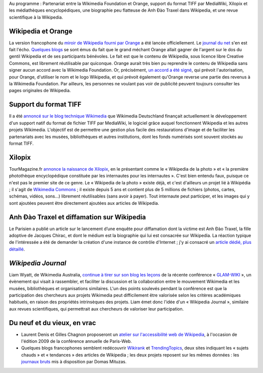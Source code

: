 .. title: Actualités Wikimedia - 15 septembre 2009
.. slug: actualites-wikimedia-15-septembre-2009
.. date: 2009-09-15 12:53:11
.. tags: Actualités Wikimedia,Wikimedia
.. description: 
.. excerpt: Au programme : Partenariat entre la Wikimedia Foundation et Orange, support du format TIFF par MediaWiki, Xilopix et les médiathèques encyclopédiques, une biographie peu flatteuse de Anh Đào Traxel dans Wikipedia, et une revue scientifique à la Wikipedia.

Au programme : Partenariat entre la Wikimedia Foundation et Orange, support du format TIFF par MediaWiki, Xilopix et les médiathèques encyclopédiques, une biographie peu flatteuse de Anh Đào Traxel dans Wikipedia, et une revue scientifique à la Wikipedia.

Wikipedia et Orange
===================

La version francophone du `miroir de Wikipedia fourni par Orange <http://wikipedia.orange.fr>`__ a été lancée officiellement. Le `journal du net <http://www.journaldunet.com/ebusiness/breve/france/41741/orange-clone-wikipedia-grace-a----wikipedia.shtml>`__ s'en est fait l'écho. `Quelques <http://www.webactus.net/web/921-comment-faire-de-largent-avec-wikipedia-orange-sait-faire>`__ `blogs <http://www.vincentabry.com/orange-fera-de-largent-avec-le-contenu-de-wikipedia-6216>`__ se sont émus du fait que le grand méchant Orange allait gagner de l'argent sur le dos du gentil Wikipedia et de ses participants bénévoles. Le fait est que le contenu de Wikipedia, sous licence libre Creative Commons, est librement réutilisable par quiconque. Orange aurait très bien pu reprendre le contenu de Wikipedia sans signer aucun accord avec la Wikimedia Foundation. Or, précisément, `un accord a été signé <http://wikimediafoundation.org/wiki/Press_releases/Orange_and_Wikimedia_announce_partnership_April_2009/fr>`__, qui prévoit l'autorisation, pour Orange, d'utiliser le nom et le logo Wikipedia, et qui prévoit également qu'Orange reverse une partie des revenus à la Wikimedia Foundation. Par ailleurs, les personnes ne voulant pas voir de publicité peuvent toujours consulter les pages originales de Wikipedia.

Support du format TIFF
======================

Il a été `annoncé sur le blog technique Wikimedia <http://techblog.wikimedia.org/2009/09/full-tiff-support-is-comming/>`__ que Wikimedia Deutschland finançait actuellement le développement d'un support natif du format de fichier TIFF par MediaWiki, le logiciel grâce auquel fonctionnent Wikipedia et les autres projets Wikimedia. L'objectif est de permettre une gestion plus facile des restaurations d'image et de faciliter les partenariats avec les musées, bibliothèques et autres institutions, dont les fonds numérisés sont souvent stockés au format TIFF.

Xilopix
=======

TourMagazine.fr `annonce la naissance de Xilopix <http://www.tourmagazine.fr/Photos-partager-vos-souvenirs-de-vacances-sur-le-net,-ca-paie_a10455.html>`__, en le présentant comme le « Wikipedia de la photo » et « la première photothèque encyclopédique constituée par les internautes pour les internautes ». C'est bien entendu faux, puisque ce n'est pas le premier site de ce genre. Le « Wikipedia de la photo » existe déjà, et c'est d'ailleurs un projet lié à Wikipédia ; il s'agit de `Wikimedia Commons <http://commons.wikimedia.org>`__ ; il existe depuis 5 ans et contient plus de 5 millions de fichiers (photos, cartes, schémas, vidéos, sons...) librement réutilisables (sans avoir à payer). Tout internaute peut participer, et les images qui y sont ajoutées peuvent être directement ajoutées aux articles de Wikipedia.

Anh Đào Traxel et diffamation sur Wikipedia
===========================================

Le Parisien a publié un article sur le lancement d’une enquête pour diffamation dont la victime est Anh Đào Traxel, la fille adoptive de Jacques Chirac, et dont le médium est la biographie qui lui est consacrée sur Wikipedia. La réaction typique de l'intéressée a été de demander la création d'une instance de contrôle d'Internet ; j'y ai consacré un `article dédié, plus détaillé <http://guillaumepaumier.com/fr/2009/09/15/anh-dao-traxel-et-diffamation-sur-wikipedia/>`__.

*Wikipedia Journal*
===================

Liam Wyatt, de Wikimedia Australia, `continue à tirer sur son blog les leçons <http://www.wittylama.com/2009/09/wikipedia-journal/>`__ de la récente conférence « `GLAM-WIKI <http://wikimedia.org.au/wiki/GLAM-WIKI>`__ », un évènement qui visait à rassembler, et faciliter la discussion et la collaboration entre le mouvement Wikimedia et les musées, bibliothèques et organisations similaires. L'un des points soulevés pendant la conférence est que la participation des chercheurs aux projets Wikimedia peut difficilement être valorisée selon les critères académiques habituels, en raison des propriétés intrinsèques des projets. Liam émet donc l'idée d'un « Wikipedia Journal », similaire aux revues scientifiques, qui permettrait aux chercheurs de valoriser leur participation.

Du neuf et du vieux, en vrac
============================

-  Laurent Denis et Gilles Chagnon proposeront un `atelier sur l'accessibilité web de Wikipedia <http://blog.temesis.com/post/2009/09/14/Wikip%C3%A9dia-Accessible-C-est-possible-%3B-)>`__, à l'occasion de l'édition 2009 de la conférence annuelle de Paris-Web.
-  Quelques blogs francophones semblent redécouvrir `Wikirank <http://wikirank.com/en>`__ et `TrendingTopics <http://www.trendingtopics.org/>`__, deux sites indiquant les « sujets chauds » et « tendances » des articles de Wikipedia ; les deux projets reposent sur les mêmes données : les `journaux bruts <http://dammit.lt/wikistats/>`__ mis à disposition par Domas Mituzas.
